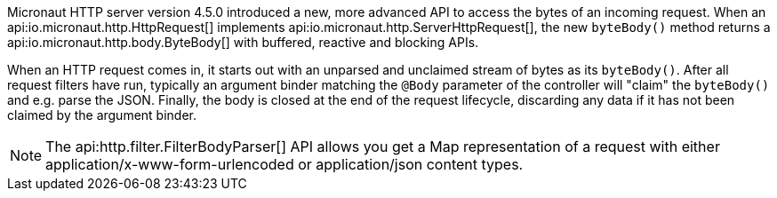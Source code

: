 Micronaut HTTP server version 4.5.0 introduced a new, more advanced API to access the bytes of an incoming request.
When an api:io.micronaut.http.HttpRequest[] implements api:io.micronaut.http.ServerHttpRequest[], the new `byteBody()`
method returns a api:io.micronaut.http.body.ByteBody[] with buffered, reactive and blocking APIs.

When an HTTP request comes in, it starts out with an unparsed and unclaimed stream of bytes as its `byteBody()`. After
all request filters have run, typically an argument binder matching the `@Body` parameter of the controller will
"claim" the `byteBody()` and e.g. parse the JSON. Finally, the body is closed at the end of the request lifecycle,
discarding any data if it has not been claimed by the argument binder.

NOTE: The api:http.filter.FilterBodyParser[] API allows you get a Map representation of a request with either application/x-www-form-urlencoded or application/json content types.
